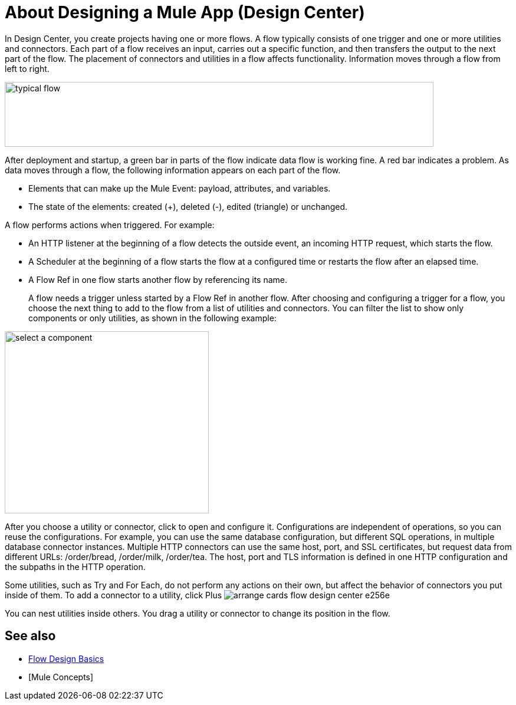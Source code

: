 = About Designing a Mule App (Design Center)
:keywords: mozart

In Design Center, you create projects having one or more flows. A flow typically consists of one trigger and one or more utilities and connectors. Each part of a flow receives an input, carries out a specific function, and then transfers the output to the next part of the flow. The placement of connectors and utilities in a flow affects functionality. Information moves through a flow from left to right. 

image::green-bar.png[typical flow,height=110,width=727]

// image:flow-designer-00e97.png[]

After deployment and startup, a green bar in parts of the flow indicate data flow is working fine. A red bar indicates a problem. As data moves through a flow, the following information appears on each part of the flow.

* Elements that can make up the Mule Event: payload, attributes, and variables.
* The state of the elements: created (+), deleted (-), edited (triangle) or unchanged. 

A flow performs actions when triggered. For example:

* An HTTP listener at the beginning of a flow detects the outside event, an incoming HTTP request, which starts the flow.
* A Scheduler at the beginning of a flow starts the flow at a configured time or restarts the flow after an elapsed time.
* A Flow Ref in one flow starts another flow by referencing its name.
+
A flow needs a trigger unless started by a Flow Ref in another flow. After choosing and configuring a trigger for a flow, you choose the next thing to add to the flow from a list of utilities and connectors. You can filter the list to show only components or only utilities, as shown in the following example:

image::select-component.png[select a component,height=309,width=346]

After you choose a utility or connector, click to open and configure it. Configurations are independent of operations, so you can reuse the configurations. For example, you can use the same database configuration, but different SQL operations, in multiple database connector instances. Multiple HTTP connectors can use the same host, port, and SSL certificates, but request data from different URLs: /order/bread, /order/milk, /order/tea. The host, port and TLS information is defined in one HTTP configuration and the subpaths in the HTTP operation.

Some utilities, such as Try and For Each, do not perform any actions on their own, but affect the behavior of connectors you put inside of them. To add a connector to a utility, click Plus image:arrange-cards-flow-design-center-e256e.png[]

You can nest utilities inside others. You drag a utility or connector to change its position in the flow.


== See also

* link:/design-center/v/1.0/flow-design-basic-tasks[Flow Design Basics]
* [Mule Concepts]



